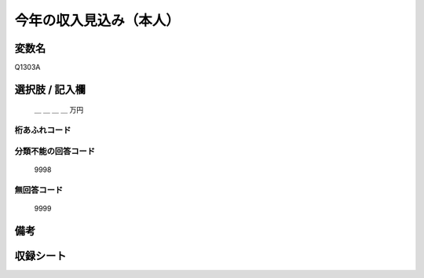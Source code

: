 .. title:: Q1303A
.. rst-class:: item
====================================================================================================
今年の収入見込み（本人）
====================================================================================================

.. rst-class:: varname
変数名
==================

Q1303A

.. rst-class:: question


   今年１年間（令和３年１月～12月）の収入見込みをおうかがいします。それぞれの方について、合計額はいくらぐらいになりそうですか。
   おおよその額で結構ですので税込みの合計金額をお答え下さい。あわせて、税金（所得税、住民税など）と社会保険料（健康保険料、公的年金保険料、雇用保険料など）の見込みについてもおおよその額をご記入ください。
   （その方の収入や税金の支払いが見込まれない場合は「０」と記入して下さい）

  
   配偶者：今年の年収見込み
   

.. rst-class:: answer
選択肢 / 記入欄
======================


   ＿ ＿ ＿ ＿ 万円


.. rst-class:: overflow
桁あふれコード
-------------------------------
  


.. rst-class:: not_classified
分類不能の回答コード
-------------------------------------
  

   9998


.. rst-class:: not_available
無回答コード
-------------------------------------
  

   9999


.. rst-class:: bikou
備考
==================



.. rst-class:: include_sheet
収録シート
=======================================
.. hlist::
   :columns: 3
   
   
   * p29_2
   
   


.. index:: Q1303A